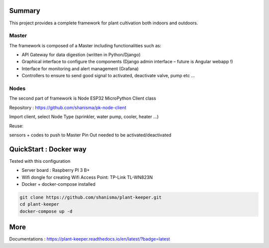 .. image:: docs/images/main_logo.png
   :width: 200
   :align: center

.. image:: https://img.shields.io/badge/Python-3.8.1-<COLOR>.svg
   :target: https://www.python.org

.. image:: https://readthedocs.org/projects/plant-keeper/badge/?version=latest
    :target: https://plant-keeper.readthedocs.io/en/latest/?badge=latest
    :alt: Documentation Status

.. image:: https://travis-ci.org/shanisma/plant-keeper.svg?branch=master
   :target: https://travis-ci.org/shanisma/plant-keeper

.. image:: https://img.shields.io/badge/code%20style-black-000000.svg
    :target: https://github.com/psf/black

.. image:: https://img.shields.io/badge/License-CC0%201.0-lightgrey.svg
   :target: https://creativecommons.org/publicdomain/zero/1.0/deed.en

.. image:: https://img.shields.io/badge/Ask%20me-anything-1abc9c.svg
   :target: mailto:shanmugathas.vigneswaran@outlook.fr


Summary
=======

This project provides a complete framework for plant cultivation both indoors and outdoors.

Master
------

The framework is composed of a Master including functionalities such as:

- API Gateway for data digestion (written in Python/Django)

- Graphical interface to configure the components (Django admin interface – future is Angular webapp !)

- Interface for monitoring and alert management (Grafana)

- Controllers to ensure to send good signal to activated, deactivate valve, pump etc …

Nodes
-----

The second part of framework is Node ESP32 MicroPython Client class

Repository : https://github.com/shanisma/pk-node-client

Import client, select Node Type (sprinkler, water pump, cooler, heater …)

Reuse:

sensors + codes to push to Master
Pin Out needed to be activated/deactivated


.. image:: docs/images/grafana_1-min.png
   :width: 600
   :align: center


QuickStart : Docker way
=======================

Tested with this configuration

- Server board : Raspberry PI 3 B+

- Wifi dongle for creating Wifi Access Point: TP-Link TL-WN823N

- Docker + docker-compose installed


.. code-block:: shell

    git clone https://github.com/shanisma/plant-keeper.git
    cd plant-keeper
    docker-compose up -d


More
====


Documentations : https://plant-keeper.readthedocs.io/en/latest/?badge=latest
